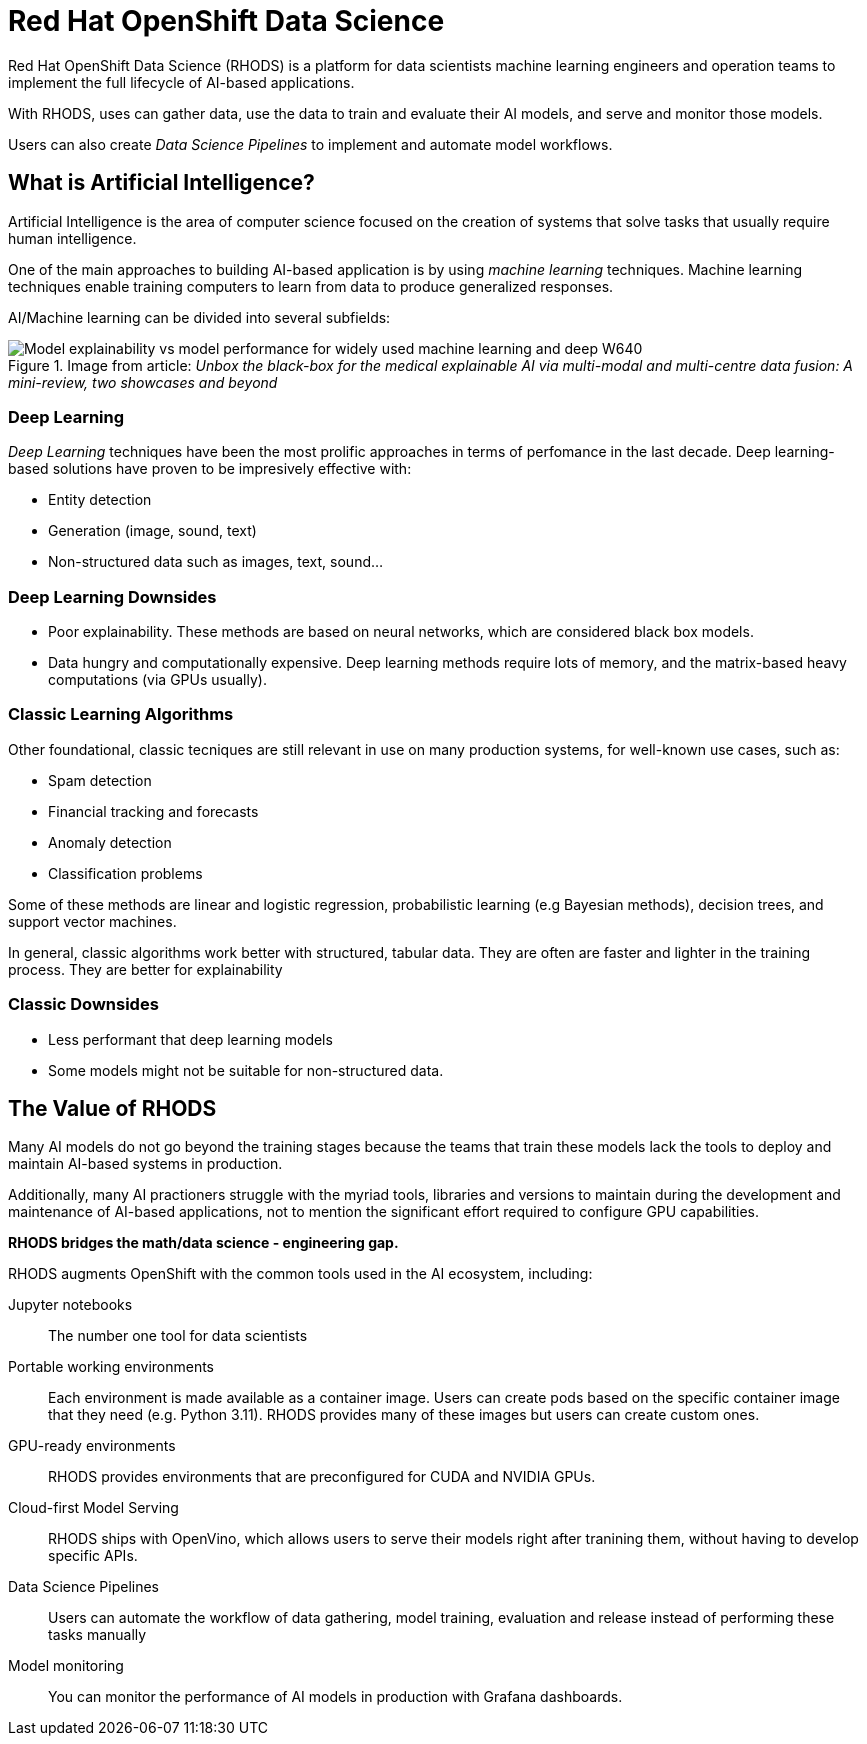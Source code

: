 = Red{nbsp}Hat OpenShift Data Science


Red{nbsp}Hat OpenShift Data Science (RHODS) is a platform for data scientists machine learning engineers and operation teams to implement the full lifecycle of AI-based applications.

With RHODS, uses can gather data, use the data to train and evaluate their AI models, and serve and monitor those models.

Users can also create _Data Science Pipelines_ to implement and automate model workflows.


== What is Artificial Intelligence?

Artificial Intelligence is the area of computer science focused on the creation of systems that solve tasks that usually require human intelligence.

One of the main approaches to building AI-based application is by using _machine learning_ techniques.
Machine learning techniques enable training computers to learn from data to produce generalized responses.

AI/Machine learning can be divided into several subfields:

.Image from article: _Unbox the black-box for the medical explainable AI via multi-modal and multi-centre data fusion: A mini-review, two showcases and beyond_
image::https://www.researchgate.net/publication/353621660/figure/fig1/AS:1108926137401347@1641400002361/Model-explainability-vs-model-performance-for-widely-used-machine-learning-and-deep_W640.jpg[]

=== Deep Learning

_Deep Learning_ techniques have been the most prolific approaches in terms of perfomance in the last decade.
Deep learning-based solutions have proven to be impresively effective with:

* Entity detection
* Generation (image, sound, text)
* Non-structured data such as images, text, sound...

=== Deep Learning Downsides

* Poor explainability.
These methods are based on neural networks, which are considered black box models.

* Data hungry and computationally expensive.
Deep learning methods require lots of memory, and the matrix-based heavy computations (via GPUs usually).

=== Classic Learning Algorithms

Other foundational, classic tecniques are still relevant in use on many production systems, for well-known use cases, such as:

* Spam detection
* Financial tracking and forecasts
* Anomaly detection
* Classification problems


Some of these methods are linear and logistic regression, probabilistic learning (e.g Bayesian methods), decision trees, and support vector machines.

In general, classic algorithms work better with structured, tabular data.
They are often are faster and lighter in the training process.
They are better for explainability

=== Classic Downsides

* Less performant that deep learning models
* Some models might not be suitable for non-structured data.


== The Value of RHODS

Many AI models do not go beyond the training stages because the teams that train these models lack the tools to deploy and maintain AI-based systems in production.

Additionally, many AI practioners struggle with the myriad tools, libraries and versions to maintain during the development and maintenance of AI-based applications, not to mention the significant effort required to configure GPU capabilities.

*RHODS bridges the math/data science - engineering gap.*

RHODS augments OpenShift with the common tools used in the AI ecosystem, including:

Jupyter notebooks::
The number one tool for data scientists

Portable working environments::
Each environment is made available as a container image.
Users can create pods based on the specific container image that they need (e.g. Python 3.11).
RHODS provides many of these images but users can create custom ones.

GPU-ready environments::
RHODS provides environments that are preconfigured for CUDA and NVIDIA GPUs.

Cloud-first Model Serving::
RHODS ships with OpenVino, which allows users to serve their models right after tranining them, without having to develop specific APIs.

Data Science Pipelines::
Users can automate the workflow of data gathering, model training, evaluation and release instead of performing these tasks manually

Model monitoring::
You can monitor the performance of AI models in production with Grafana dashboards.


